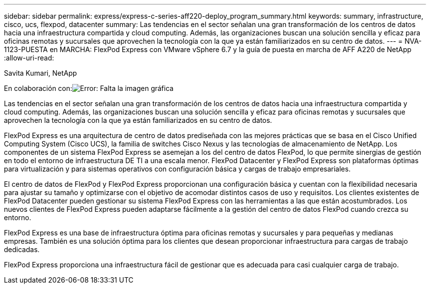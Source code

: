 ---
sidebar: sidebar 
permalink: express/express-c-series-aff220-deploy_program_summary.html 
keywords: summary, infrastructure, cisco, ucs, flexpod, datacenter 
summary: Las tendencias en el sector señalan una gran transformación de los centros de datos hacia una infraestructura compartida y cloud computing. Además, las organizaciones buscan una solución sencilla y eficaz para oficinas remotas y sucursales que aprovechen la tecnología con la que ya están familiarizados en su centro de datos. 
---
= NVA-1123-PUESTA en MARCHA: FlexPod Express con VMware vSphere 6.7 y la guía de puesta en marcha de AFF A220 de NetApp
:allow-uri-read: 


Savita Kumari, NetApp

En colaboración con:image:cisco logo.png["Error: Falta la imagen gráfica"]

Las tendencias en el sector señalan una gran transformación de los centros de datos hacia una infraestructura compartida y cloud computing. Además, las organizaciones buscan una solución sencilla y eficaz para oficinas remotas y sucursales que aprovechen la tecnología con la que ya están familiarizados en su centro de datos.

FlexPod Express es una arquitectura de centro de datos prediseñada con las mejores prácticas que se basa en el Cisco Unified Computing System (Cisco UCS), la familia de switches Cisco Nexus y las tecnologías de almacenamiento de NetApp. Los componentes de un sistema FlexPod Express se asemejan a los del centro de datos FlexPod, lo que permite sinergias de gestión en todo el entorno de infraestructura DE TI a una escala menor. FlexPod Datacenter y FlexPod Express son plataformas óptimas para virtualización y para sistemas operativos con configuración básica y cargas de trabajo empresariales.

El centro de datos de FlexPod y FlexPod Express proporcionan una configuración básica y cuentan con la flexibilidad necesaria para ajustar su tamaño y optimizarse con el objetivo de acomodar distintos casos de uso y requisitos. Los clientes existentes de FlexPod Datacenter pueden gestionar su sistema FlexPod Express con las herramientas a las que están acostumbrados. Los nuevos clientes de FlexPod Express pueden adaptarse fácilmente a la gestión del centro de datos FlexPod cuando crezca su entorno.

FlexPod Express es una base de infraestructura óptima para oficinas remotas y sucursales y para pequeñas y medianas empresas. También es una solución óptima para los clientes que desean proporcionar infraestructura para cargas de trabajo dedicadas.

FlexPod Express proporciona una infraestructura fácil de gestionar que es adecuada para casi cualquier carga de trabajo.
